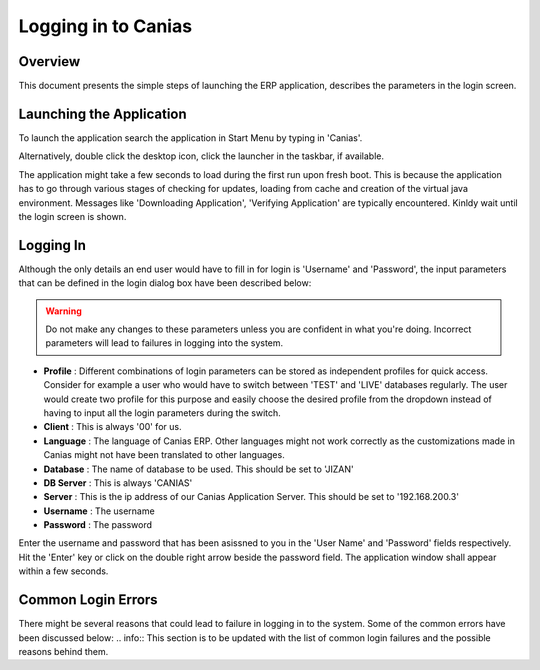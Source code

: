 Logging in to Canias
************************

Overview
---------
This document presents the simple steps of launching the ERP application, describes the parameters in the login screen.

Launching the Application
-------------------------
To launch the application search the application in Start Menu by typing in 'Canias'. 

.. image:: login_start.png
    :align: center
    :scale: 75%
    :alt: Launch using Start Menu

Alternatively, double click the desktop icon, click the launcher in the taskbar, if available.

.. image:: login_taskbar.PNG
    :align: center
    :scale: 75%
    :alt: Launch using Taskbar

The application might take a few seconds to load during the first run upon fresh boot. This is because the application has to go through various stages of checking for updates, loading from cache and creation of the virtual java environment. Messages like 'Downloading Application', 'Verifying Application' are typically encountered. Kinldy wait until the login screen is shown.

Logging In
----------
Although the only details an end user would have to fill in for login is 'Username' and 'Password', the input parameters that can be defined in the login dialog box have been described below:

.. image:: login_dialog.PNG
    :align: center
    :scale: 75%
    :alt: Launch using Taskbar

.. warning:: Do not make any changes to these parameters unless you are confident in what you're doing. Incorrect parameters will lead to failures in logging into the system.

* **Profile** : Different combinations of login parameters can be stored as independent profiles for quick access. Consider for example a user who would have to switch between 'TEST' and 'LIVE' databases regularly. The user would create two profile for this purpose and easily choose the desired profile from the dropdown instead of having to input all the login parameters during the switch.
* **Client** : This is always '00' for us.
* **Language** : The language of Canias ERP. Other languages might not work correctly as the customizations made in Canias might not have been translated to other languages.
* **Database** : The name of database to be used. This should be set to 'JIZAN'
* **DB Server** : This is always 'CANIAS'
* **Server** : This is the ip address of our Canias Application Server. This should be set to '192.168.200.3'
* **Username** : The username
* **Password** : The password

Enter the username and password that has been asissned to you in the 'User Name' and 'Password' fields respectively. Hit the 'Enter' key or click on the double right arrow beside the password field. The application window shall appear within a few seconds.

Common Login Errors
-------------------
There might be several reasons that could lead to failure in logging in to the system. Some of the common errors have been discussed below:
.. info:: This section is to be updated with the list of common login failures and the possible reasons behind them.